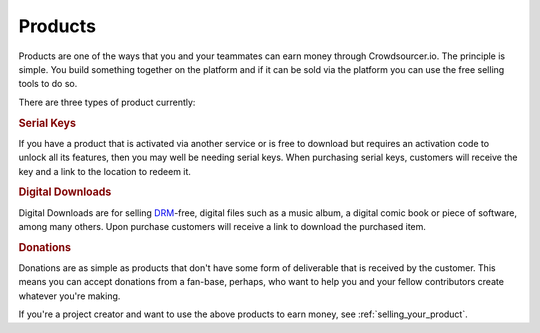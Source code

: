 .. _products:

Products
========

Products are one of the ways that you and your teammates can earn money through Crowdsourcer.io. The principle is simple. You build something together on the platform and if it can be sold via the platform you can use the free selling tools to do so.

There are three types of product currently:

.. rubric:: Serial Keys

If you have a product that is activated via another service or is free to download but requires an activation code to unlock all its features, then you may well be needing serial keys. When purchasing serial keys, customers will receive the key and a link to the location to redeem it.

.. rubric:: Digital Downloads

Digital Downloads are for selling `DRM <https://en.wikipedia.org/wiki/Digital_rights_management>`_-free, digital files such as a music album, a digital comic book or piece of software, among many others. Upon purchase customers will receive a link to download the purchased item.

.. rubric:: Donations

Donations are as simple as products that don't have some form of deliverable that is received by the customer. This means you can accept donations from a fan-base, perhaps, who want to help you and your fellow contributors create whatever you're making.

If you're a project creator and want to use the above products to earn money, see :ref:`selling_your_product`.
